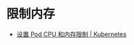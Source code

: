* 限制内存
  + [[https://k8smeetup.github.io/docs/tasks/administer-cluster/cpu-memory-limit/][设置 Pod CPU 和内存限制 | Kubernetes]]
